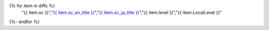 .. csv-table:: レベルを見直した達成基準一覧
   :widths: auto
   :header: "達成基準","原文","日本語訳","見直し前","見直し後"
{% for item in diffs %}
   "{{ item.sc }}","`{{ item.sc_en_title }} <{{ item.sc_en_url }}>`_","`{{ item.sc_ja_title }} <{{ item.sc_ja_url }}>`_","{{ item.level }}","{{ item.LocalLevel }}"
{%- endfor %}


.. translated:: true

